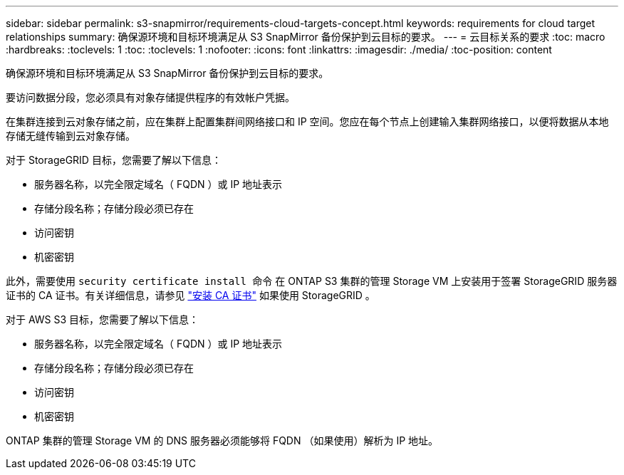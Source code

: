 ---
sidebar: sidebar 
permalink: s3-snapmirror/requirements-cloud-targets-concept.html 
keywords: requirements for cloud target relationships 
summary: 确保源环境和目标环境满足从 S3 SnapMirror 备份保护到云目标的要求。 
---
= 云目标关系的要求
:toc: macro
:hardbreaks:
:toclevels: 1
:toc: 
:toclevels: 1
:nofooter: 
:icons: font
:linkattrs: 
:imagesdir: ./media/
:toc-position: content


[role="lead"]
确保源环境和目标环境满足从 S3 SnapMirror 备份保护到云目标的要求。

要访问数据分段，您必须具有对象存储提供程序的有效帐户凭据。

在集群连接到云对象存储之前，应在集群上配置集群间网络接口和 IP 空间。您应在每个节点上创建输入集群网络接口，以便将数据从本地存储无缝传输到云对象存储。

对于 StorageGRID 目标，您需要了解以下信息：

* 服务器名称，以完全限定域名（ FQDN ）或 IP 地址表示
* 存储分段名称；存储分段必须已存在
* 访问密钥
* 机密密钥


此外，需要使用 `security certificate install 命令` 在 ONTAP S3 集群的管理 Storage VM 上安装用于签署 StorageGRID 服务器证书的 CA 证书。有关详细信息，请参见 link:../fabricpool/install-ca-certificate-storagegrid-task.html["安装 CA 证书"] 如果使用 StorageGRID 。

对于 AWS S3 目标，您需要了解以下信息：

* 服务器名称，以完全限定域名（ FQDN ）或 IP 地址表示
* 存储分段名称；存储分段必须已存在
* 访问密钥
* 机密密钥


ONTAP 集群的管理 Storage VM 的 DNS 服务器必须能够将 FQDN （如果使用）解析为 IP 地址。

